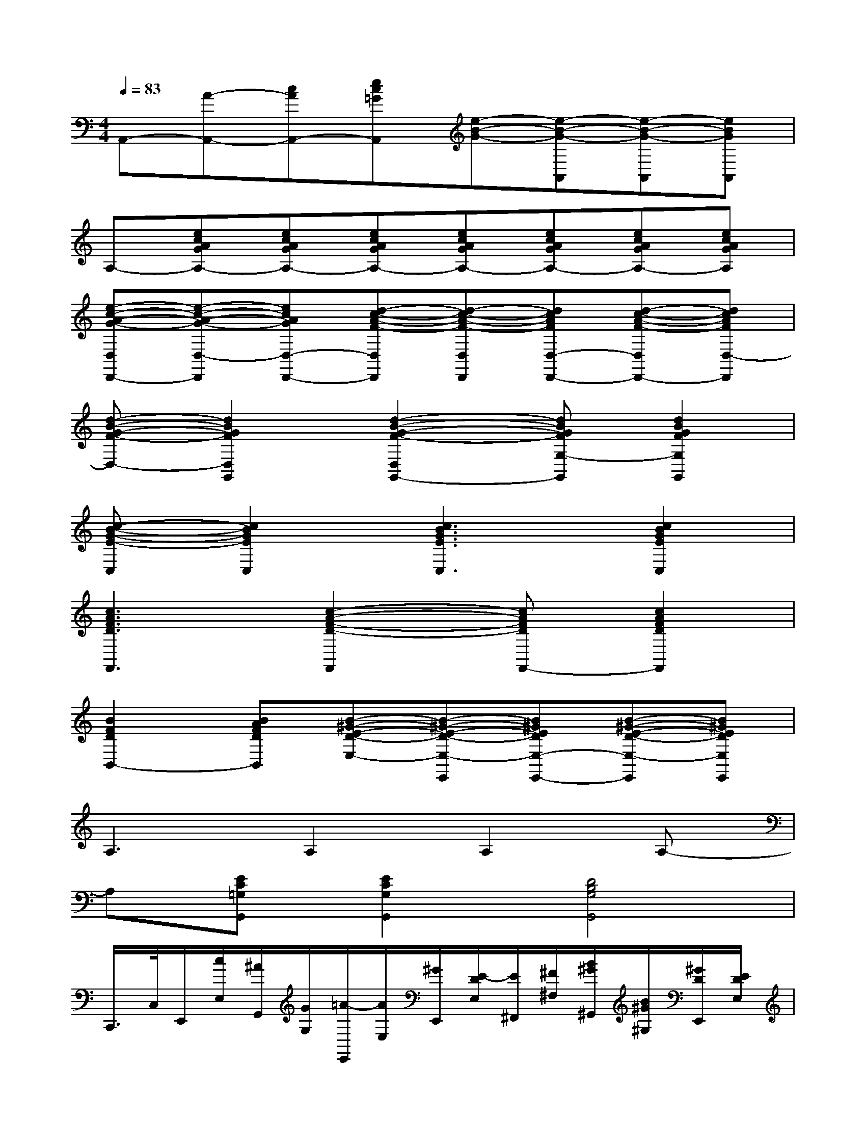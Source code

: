 X:1
T:
M:4/4
L:1/8
Q:1/4=83
K:C%0sharps
V:1
A,,-[A-A,,-][cAA,,-][ec=GA,,][e-B-G-][e-B-G-A,,][e-B-G-A,,][eBGA,,]|
A,-[ecAGA,-][ecAGA,-][ecAGA,-][ecAGA,-][ecAGA,-][ecAGA,-][ecAGA,]|
[e-c-A-G-D,D,,-][e-c-A-G-D,-D,,][ecAGD,-D,,-][d-c-A-F-D,D,,][d-c-A-F-D,D,,][dcAFD,-D,,-][d-c-A-F-D,D,,-][dcAFD,-D,,]|
[d-B-G-F-D,-][d2B2G2F2D,2G,,2][d2-B2-G2-F2-D,2G,,2-][dBGFG,-G,,][d2B2G2F2G,2G,,2]|
[c-B-G-E-C,][c2B2G2E2C,2][c3B3G3E3C,3][c2B2G2E2C,2]|
[c3A3F3D3F,,3][c2-A2-F2-D2-F,,2][cAFDF,,-][c2A2F2D2F,,2]|
[B2F2D2B,,2-][BAFDB,,][B-^G-E-D-E,-][B-^G-E-D-E,-E,,][B^GEDE,-E,,-][B-^G-E-D-E,-E,,][B^GEDE,E,,]|
A,3A,2A,2A,-|
A,[EC=G,G,,][E2C2G,2G,,2][D4B,4G,4G,,4]|
C,,/2>C,/2E,,/2[c/2E,/2][^A/2G,,/2][G/2G,/2][=A/2-E,,/2][A/2E,/2][^G/2E,,/2][E/2-D/2E,/2][E/2^F,,/2][^F/2^F,/2][B/2^G/2^G,,/2][B/2^G/2^G,/2][^G/2D/2E,,/2][E/2D/2E,/2]|
[c/2-A/2-A,,/2][c/2A/2A,/2]B,,/2>B,/2[c/2A/2C,/2][c/2A/2C/2]A,,/2>A,/2C,/2>C/2[c/2^A/2^A,,/2][c/2=A/2^A,/2][c/2-=G/2-=A,,/2][c/2G/2A,/2]G,,/2>G,/2|
[A/2-=F/2-F,,/2][A/2F/2F,/2][A/2-F/2-G,,/2][A/2F/2G,/2]A,,/2>A,/2F,,/2[^A/2F/2F,/2][B/2G/2G,,/2][=A/2^F/2G,/2][A/2=F/2F,,/2][G/2-E/2-F,/2][G/2E/2E,,/2][A/2F/2E,/2][G/2-E/2-D,,/2][G/2E/2D,/2]|
[E/2-C/2-C,,/2][E/2-C/2-C,/2][E/2-C/2-E,,/2][E/2-C/2-E,/2][E/2-C/2-G,,/2][E/2-C/2-G,/2][E/2-C/2-A,,/2][E/2C/2A,/2]^A,,/2[G/2E/2^A,/2][^F/2^D/2=A,,/2][=F/2=D/2A,/2][^D/2C/2G,,/2][C/2A,/2G,/2][^A,/2-G,/2-E,,/2][^A,/2G,/2E,/2]|
C,,/2>C,/2E,,/2[c/2E,/2][^A/2G,,/2][G/2G,/2][=A/2-E,,/2][A/2E,/2][^G/2E,,/2][E/2-=D/2E,/2][E/2^F,,/2][^F/2^F,/2][B/2^G/2^G,,/2][B/2^G/2^G,/2][^G/2D/2E,,/2][E/2D/2E,/2]|
[c/2-A/2-A,,/2][c/2A/2A,/2]B,,/2>B,/2[c/2A/2C,/2][c/2A/2C/2]A,,/2>A,/2C,/2>C/2[c/2^A/2^A,,/2][c/2=A/2^A,/2][c/2-=G/2-=A,,/2][c/2G/2A,/2]G,,/2>G,/2|
[A/2-=F/2-F,,/2][A/2F/2F,/2][A/2-F/2-G,,/2][A/2F/2G,/2]A,,/2>A,/2F,,/2[^A/2F/2F,/2][B/2G/2G,,/2][=A/2^F/2G,/2][A/2=F/2F,,/2][G/2-E/2-F,/2][G/2E/2E,,/2][A/2F/2E,/2][G/2-E/2-D,,/2][G/2E/2D,/2]